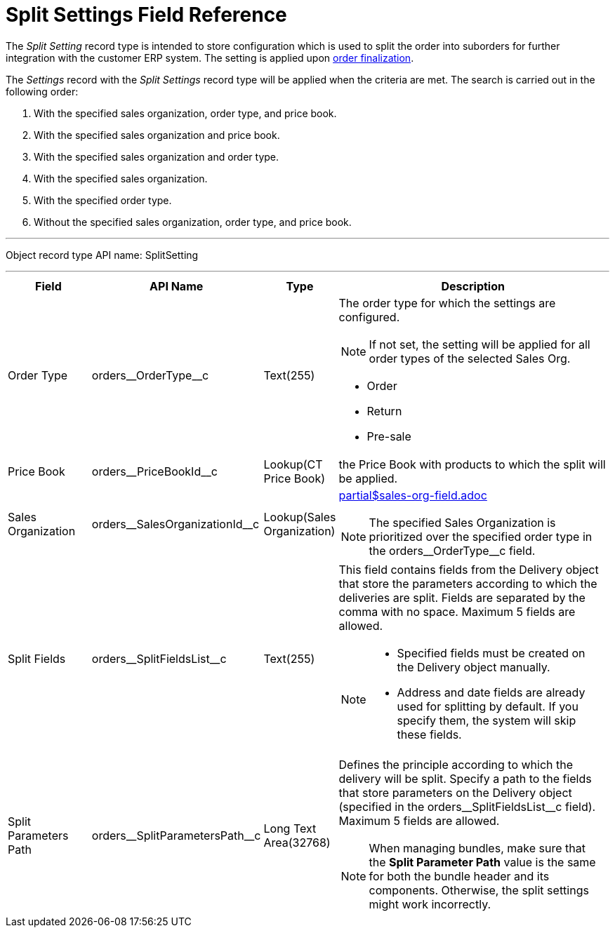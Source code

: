 = Split Settings Field Reference

The _Split Setting_ record type is intended to store configuration which  is used to split the order into suborders for further integration with the customer ERP system. The setting is applied upon xref:admin-guide/managing-ct-orders/order-management/index.adoc#h2_158967301[order finalization].

The _Settings_ record with the _Split Settings_ record type will be applied when the criteria are met. The search is carried out in the following order:

. With the specified sales organization, order type, and price book.
. With the specified sales organization and price book.
. With the specified sales organization and order type.
. With the specified sales organization.
. With the specified order type.
. Without the specified sales organization, order type, and price book.

'''''

Object record type API name: [.apiobject]#SplitSetting#

'''''

[width="100%",cols="15%,20%,10%,55%"]
|===
|*Field* |*API Name* |*Type* |*Description*

|Order Type |[.apiobject]#orders\__OrderType__c#
|Text(255) a|
The order type for which the settings are configured.

NOTE: If not set, the setting will be applied for all order types of the selected Sales Org.

* Order
* Return
* Pre-sale

|Price Book |[.apiobject]#orders\__PriceBookId__c#
|Lookup(CT Price Book) |the [.object]#Price Book# with products to which the split will be applied.

|Sales Organization
|[.apiobject]#orders\__SalesOrganizationId__c#
|Lookup(Sales Organization) a|include::partial$sales-org-field.adoc[]

NOTE: The specified Sales Organization is prioritized over the specified order type in the [.apiobject]#orders\__OrderType__c# field.

|Split Fields |[.apiobject]#orders\__SplitFieldsList__c#
a| Text(255)

a| This field contains fields from the [.object]#Delivery# object that store the parameters according to which the deliveries are split. Fields are separated by the comma with no space. Maximum 5 fields are allowed.

[NOTE]
====
* Specified fields must be created on the [.object]#Delivery# object manually.

* Address and date fields are already used for splitting by default. If you specify them, the system will skip these fields.
====


|Split Parameters Path
|[.apiobject]#orders\__SplitParametersPath__c# |Long Text Area(32768) a|
Defines the principle according to which the delivery will be split. Specify a path to the fields that store parameters on the [.object]#Delivery# object (specified in the orders\__SplitFieldsList__c field). Maximum 5 fields are allowed.

NOTE: When managing bundles, make sure that the *Split Parameter Path* value is the same for both the bundle header and its components. Otherwise, the split settings might work incorrectly.

|===
